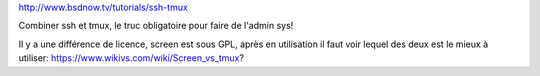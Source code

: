 http://www.bsdnow.tv/tutorials/ssh-tmux

Combiner ssh et tmux, le truc obligatoire pour faire de l'admin sys!

Il y a une différence de licence, screen est sous GPL, après en utilisation il faut voir lequel des deux est le mieux à utiliser:
https://www.wikivs.com/wiki/Screen_vs_tmux?

